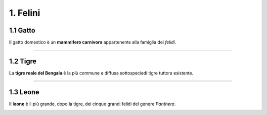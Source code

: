 
1. Felini
#########

1.1 Gatto
*********

Il gatto domestico è un **mammifero carnivoro** appartenente alla famiglia dei *felidi*.


|IMG1|

.. |IMG1| image:: static/video-gatti-prega.jpg
   :height: 420 px
   :width: 330 px

---------------------

1.2 Tigre
*********

La **tigre reale del Bengala** è la più commune e diffusa sottospeciedi tigre tuttora esistente. 


|IMG2|

.. |IMG2| image:: static/redim.jpg
   :height: 115 px
   :width: 230 px

---------------------

1.3 Leone
*********

Il **leone** è il più grande, dopo la tigre, dei cinque grandi felidi del genere *Panthera*. 


|IMG3|

.. |IMG3| image:: static/24-the-lion-king.w330.h330.jpg
   :height: 330 px
   :width: 330 px








